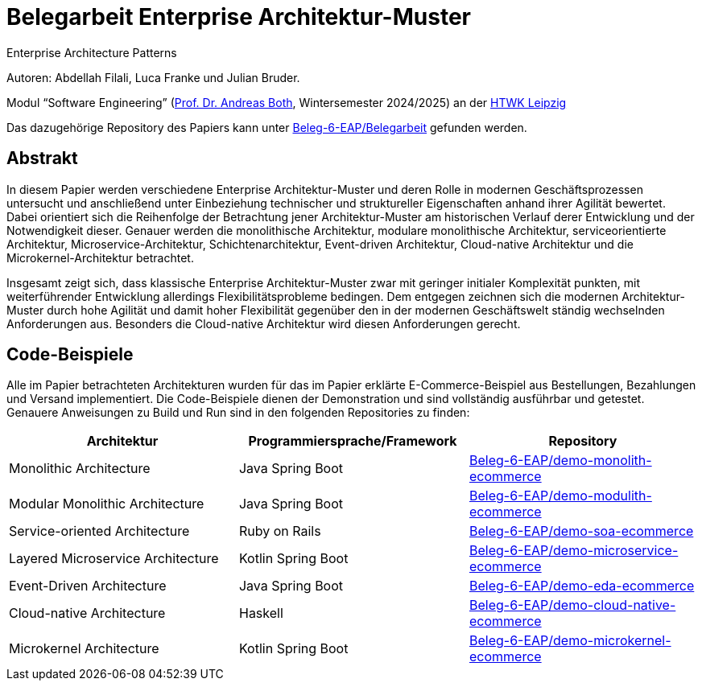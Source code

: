 = Belegarbeit Enterprise Architektur-Muster

Enterprise Architecture Patterns

Autoren: Abdellah Filali, Luca Franke und Julian Bruder.

Modul “Software Engineering” (https://wse-research.org/team/anbo[Prof. Dr. Andreas Both], Wintersemester 2024/2025) an der https://www.htwk-leipzig.de/[HTWK Leipzig]

Das dazugehörige Repository des Papiers kann unter https://github.com/Beleg-6-EAP/Belegarbeit[Beleg-6-EAP/Belegarbeit] gefunden werden.

== Abstrakt

In diesem Papier werden verschiedene Enterprise Architektur-Muster und deren Rolle in modernen Geschäftsprozessen untersucht
und anschließend unter Einbeziehung technischer und struktureller Eigenschaften anhand ihrer Agilität bewertet.
Dabei orientiert sich die Reihenfolge der Betrachtung jener Architektur-Muster am historischen Verlauf derer Entwicklung und der Notwendigkeit dieser.
Genauer werden die monolithische Architektur, modulare monolithische Architektur, serviceorientierte Architektur, Microservice-Architektur, Schichtenarchitektur,
Event-driven Architektur, Cloud-native Architektur und die Microkernel-Architektur betrachtet.

Insgesamt zeigt sich, dass klassische Enterprise Architektur-Muster zwar mit geringer initialer Komplexität punkten,
mit weiterführender Entwicklung allerdings Flexibilitätsprobleme bedingen.
Dem entgegen zeichnen sich die modernen Architektur-Muster durch hohe Agilität und damit hoher Flexibilität gegenüber den in der modernen Geschäftswelt ständig
wechselnden Anforderungen aus.
Besonders die Cloud-native Architektur wird diesen Anforderungen gerecht.

== Code-Beispiele

Alle im Papier betrachteten Architekturen wurden für das im Papier erklärte E-Commerce-Beispiel aus Bestellungen, Bezahlungen und Versand implementiert.
Die Code-Beispiele dienen der Demonstration und sind vollständig ausführbar und getestet.
Genauere Anweisungen zu Build und Run sind in den folgenden Repositories zu finden:

[cols="1,1,1"]
|===
|Architektur | Programmiersprache/Framework | Repository

|Monolithic Architecture | Java Spring Boot | https://github.com/Beleg-6-EAP/demo-monolith-ecommerce[Beleg-6-EAP/demo-monolith-ecommerce]
|Modular Monolithic Architecture | Java Spring Boot | https://github.com/Beleg-6-EAP/demo-modulith-ecommerce[Beleg-6-EAP/demo-modulith-ecommerce]
|Service-oriented Architecture | Ruby on Rails | https://github.com/Beleg-6-EAP/demo-soa-ecommerce[Beleg-6-EAP/demo-soa-ecommerce]
|Layered Microservice Architecture | Kotlin Spring Boot | https://github.com/Beleg-6-EAP/demo-microservice-ecommerce[Beleg-6-EAP/demo-microservice-ecommerce]
|Event-Driven Architecture | Java Spring Boot | https://github.com/Beleg-6-EAP/demo-eda-ecommerce[Beleg-6-EAP/demo-eda-ecommerce]
|Cloud-native Architecture | Haskell | https://github.com/Beleg-6-EAP/demo-cloud-native-ecommerce[Beleg-6-EAP/demo-cloud-native-ecommerce]
|Microkernel Architecture | Kotlin Spring Boot | https://github.com/Beleg-6-EAP/demo-microkernel-ecommerce[Beleg-6-EAP/demo-microkernel-ecommerce]

|===